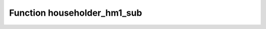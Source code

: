 Function householder_hm1_sub
============================

.. doxygenfunction:: ::householder_hm1_sub

